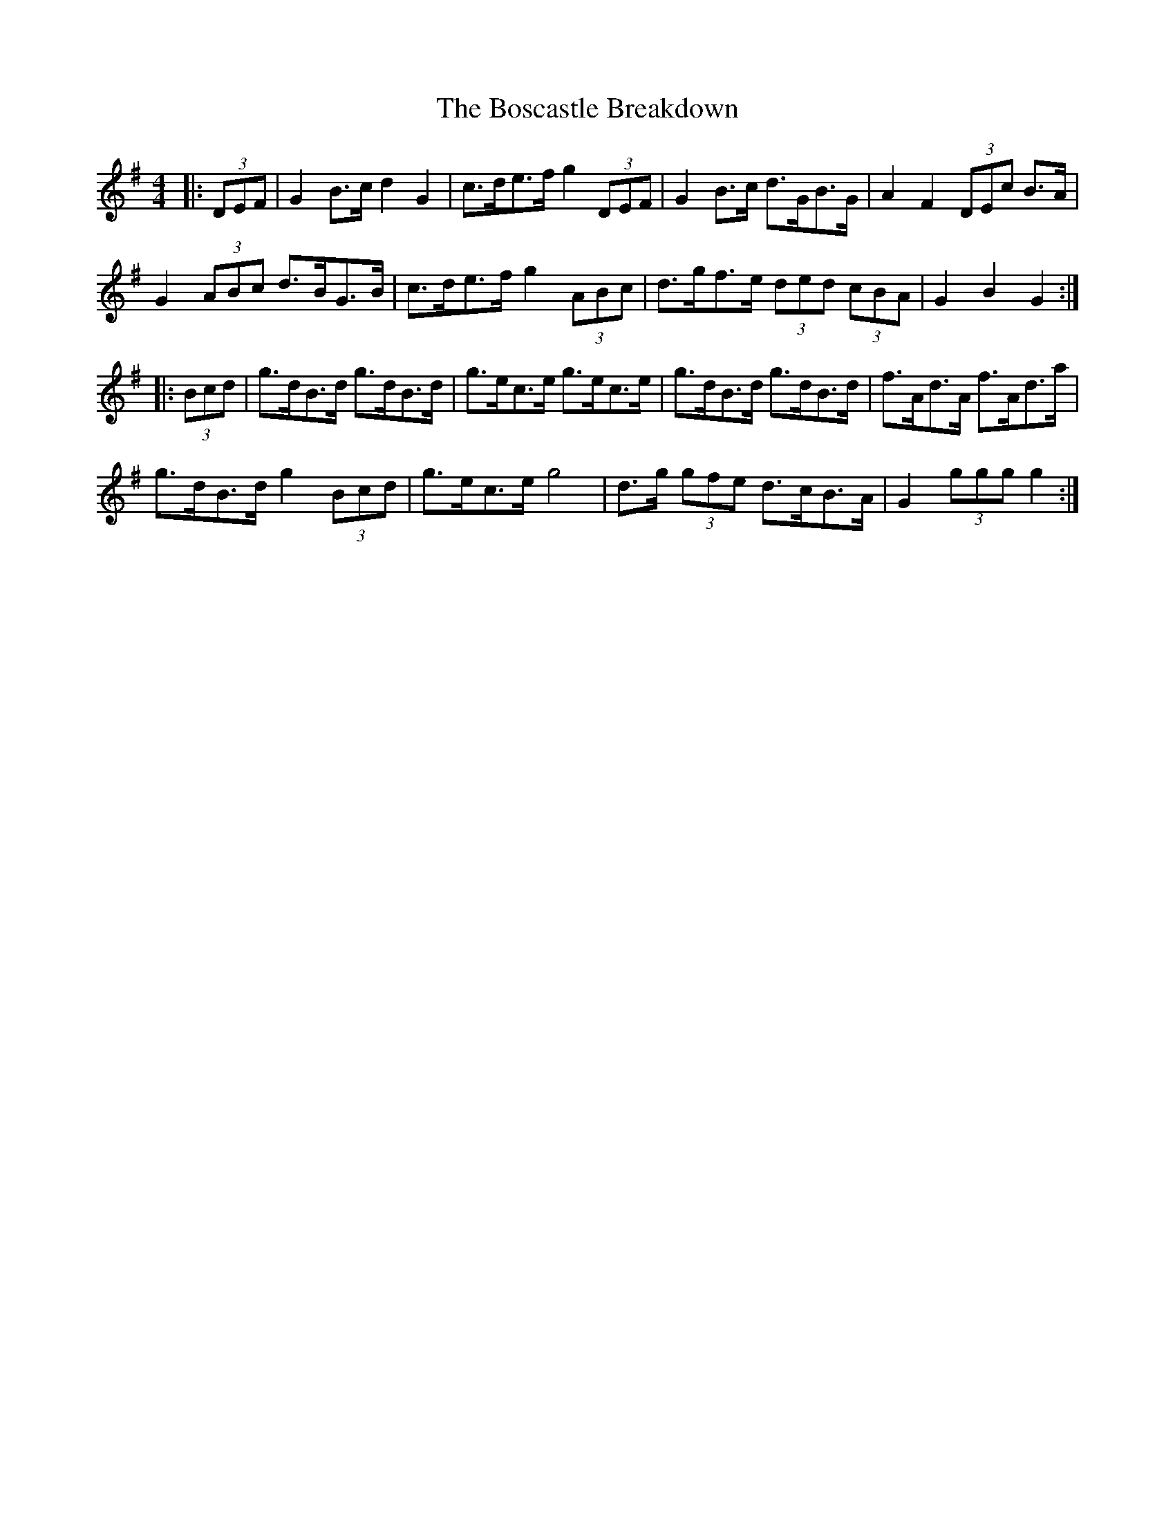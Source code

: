 X: 4540
T: Boscastle Breakdown, The
R: hornpipe
M: 4/4
K: Gmajor
|:(3DEF|G2 B>c d2 G2|c>de>f g2 (3DEF|G2 B>c d>GB>G|A2 F2 (3DEc B>A|
G2 (3ABc d>BG>B|c>de>f g2 (3ABc|d>gf>e (3ded (3cBA|G2 B2 G2:|
|:(3Bcd|g>dB>d g>dB>d|g>ec>e g>ec>e|g>dB>d g>dB>d|f>Ad>A f>Ad>a|
g>dB>d g2 (3Bcd|g>ec>e g4|d>g (3gfe d>cB>A|G2 (3ggg g2:|

